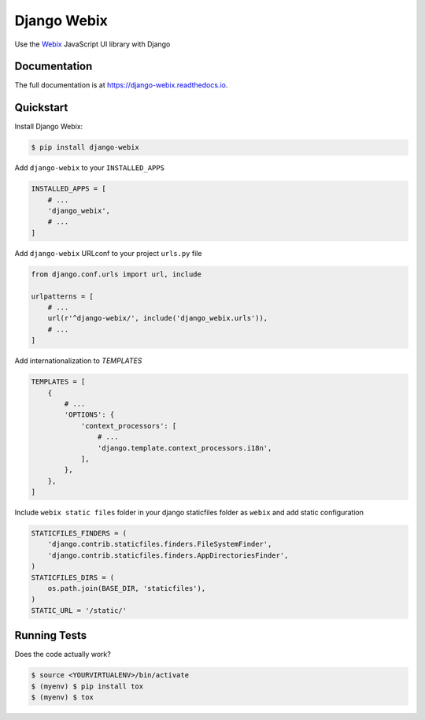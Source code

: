.. _Webix: https://webix.com

Django Webix
============


.. image:: https://badge.fury.io/py/django-webix.svg
    :target: https://badge.fury.io/py/django-webix
    :alt: Version

.. image:: https://travis-ci.org/MPASolutions/django-webix.svg?branch=master
    :target: https://travis-ci.org/MPASolutions/django-webix
    :alt: Build

.. image:: https://codecov.io/gh/MPASolutions/django-webix/branch/master/graph/badge.svg
    :target: https://codecov.io/gh/MPASolutions/django-webix
    :alt: Codecov
    
.. image:: https://img.shields.io/github/issues/MPASolutions/django-webix.svg
    :target: https://github.com/MPASolutions/django-webix/issues
    :alt: Issues
    
.. image:: https://img.shields.io/pypi/pyversions/django-webix.svg
    :target: https://img.shields.io/pypi/pyversions/django-webix.svg
    :alt: Py versions

.. image:: https://img.shields.io/badge/license-MIT-blue.svg
    :target: https://raw.githubusercontent.com/MPASolutions/django-webix/master/LICENSE
    :alt: License

Use the Webix_ JavaScript UI library with Django

Documentation
-------------

The full documentation is at https://django-webix.readthedocs.io.


Quickstart
----------

Install Django Webix:

.. code-block:: bash

    $ pip install django-webix

Add ``django-webix`` to your ``INSTALLED_APPS``

.. code-block:: python

    INSTALLED_APPS = [
        # ...
        'django_webix',
        # ...
    ]

Add ``django-webix`` URLconf to your project ``urls.py`` file

.. code-block:: python

    from django.conf.urls import url, include

    urlpatterns = [
        # ...
        url(r'^django-webix/', include('django_webix.urls')),
        # ...
    ]

Add internationalization to `TEMPLATES`

.. code-block:: python

    TEMPLATES = [
        {
            # ...
            'OPTIONS': {
                'context_processors': [
                    # ...
                    'django.template.context_processors.i18n',
                ],
            },
        },
    ]

Include ``webix static files`` folder in your django staticfiles folder as ``webix`` and add static configuration

.. code-block:: python

    STATICFILES_FINDERS = (
        'django.contrib.staticfiles.finders.FileSystemFinder',
        'django.contrib.staticfiles.finders.AppDirectoriesFinder',
    )
    STATICFILES_DIRS = (
        os.path.join(BASE_DIR, 'staticfiles'),
    )
    STATIC_URL = '/static/'


Running Tests
-------------

Does the code actually work?

.. code-block:: bash

    $ source <YOURVIRTUALENV>/bin/activate
    $ (myenv) $ pip install tox
    $ (myenv) $ tox
